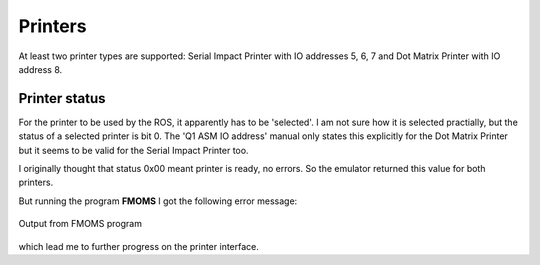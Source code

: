 

Printers
========

At least two printer types are supported: Serial Impact Printer
with IO addresses 5, 6, 7 and Dot Matrix Printer with IO address 8.

Printer status
^^^^^^^^^^^^^^

For the printer to be used by the ROS, it apparently has to be 'selected'. I am
not sure how it is selected practially, but the status of a selected
printer is bit 0. The 'Q1 ASM IO address' manual only states this
explicitly for the Dot Matrix Printer but it seems to be valid for the
Serial Impact Printer too.

I originally thought that status 0x00 meant printer is ready, no errors. So the
emulator returned this value for both printers.

But running the program **FMOMS** I got the following error message:

.. figure:: images/noprinter.png
  :width: 400
  :align: center

  Output from FMOMS program


which lead me to further progress on the printer interface.
